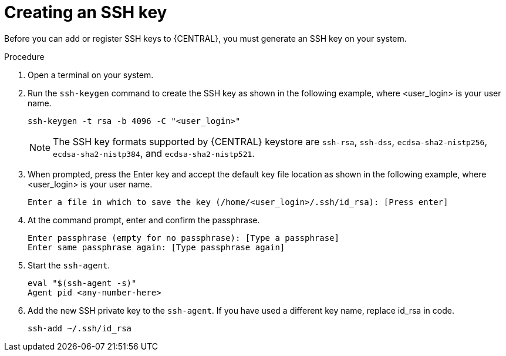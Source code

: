 [id='managing-business-central-ssh-keys-create-proc']
= Creating an SSH key

Before you can add or register SSH keys to {CENTRAL}, you must generate an SSH key on your system.

.Procedure
. Open a terminal on your system.
. Run the `ssh-keygen` command to create the SSH key as shown in the following example, where <user_login> is your user name.
+
[source]
----
ssh-keygen -t rsa -b 4096 -C "<user_login>"
----
+
[NOTE]
====
The SSH key formats supported by {CENTRAL} keystore are `ssh-rsa`, `ssh-dss`, `ecdsa-sha2-nistp256`, `ecdsa-sha2-nistp384`, and `ecdsa-sha2-nistp521`.
====
. When prompted, press the Enter key and accept the default key file location as shown in the following example, where <user_login> is your user name.
+
[source]
----
Enter a file in which to save the key (/home/<user_login>/.ssh/id_rsa): [Press enter]
----
. At the command prompt, enter and confirm the passphrase.
+
[source]
----
Enter passphrase (empty for no passphrase): [Type a passphrase]
Enter same passphrase again: [Type passphrase again]
----
. Start the `ssh-agent`.
+
[source]
----
eval "$(ssh-agent -s)"
Agent pid <any-number-here>
----
. Add the new SSH private key to the `ssh-agent`. If you have used a different key name, replace id_rsa in code.
+
[source]
----
ssh-add ~/.ssh/id_rsa
----
